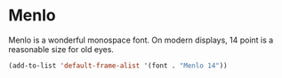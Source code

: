 * Menlo
Menlo is a wonderful monospace font.  On modern displays, 14 point is a
reasonable size for old eyes.
#+begin_src emacs-lisp
(add-to-list 'default-frame-alist '(font . "Menlo 14"))
#+end_src
